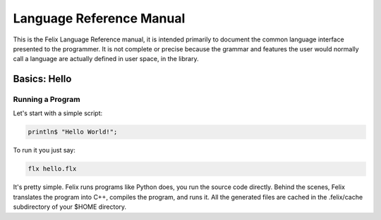 Language Reference Manual
=========================

This is the Felix Language Reference manual, it is intended primarily
to document the common language interface presented to the programmer.
It is not complete or precise because the grammar and features
the user would normally call a language are actually defined in
user space, in the library.
 
Basics: Hello 
*************


Running a Program
^^^^^^^^^^^^^^^^^

Let's start with a simple script:
 
.. code-block:: felix
   
   println$ "Hello World!";

To run it you just say:

.. code-block:: bash 
   
   flx hello.flx

It's pretty simple. Felix runs programs like Python does, you run the 
source code directly. Behind the scenes, Felix translates the program
into C++, compiles the program, and runs it. All the generated files
are cached in the .felix/cache subdirectory of your $HOME directory.

